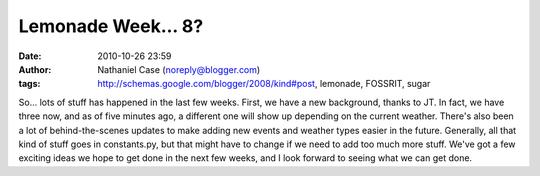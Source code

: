 Lemonade Week... 8?
###################
:date: 2010-10-26 23:59
:author: Nathaniel Case (noreply@blogger.com)
:tags: http://schemas.google.com/blogger/2008/kind#post, lemonade, FOSSRIT, sugar

So... lots of stuff has happened in the last few weeks.
First, we have a new background, thanks to JT. In fact, we have three
now, and as of five minutes ago, a different one will show up depending
on the current weather.
There's also been a lot of behind-the-scenes updates to make adding new
events and weather types easier in the future. Generally, all that kind
of stuff goes in constants.py, but that might have to change if we need
to add too much more stuff.
We've got a few exciting ideas we hope to get done in the next few
weeks, and I look forward to seeing what we can get done.
